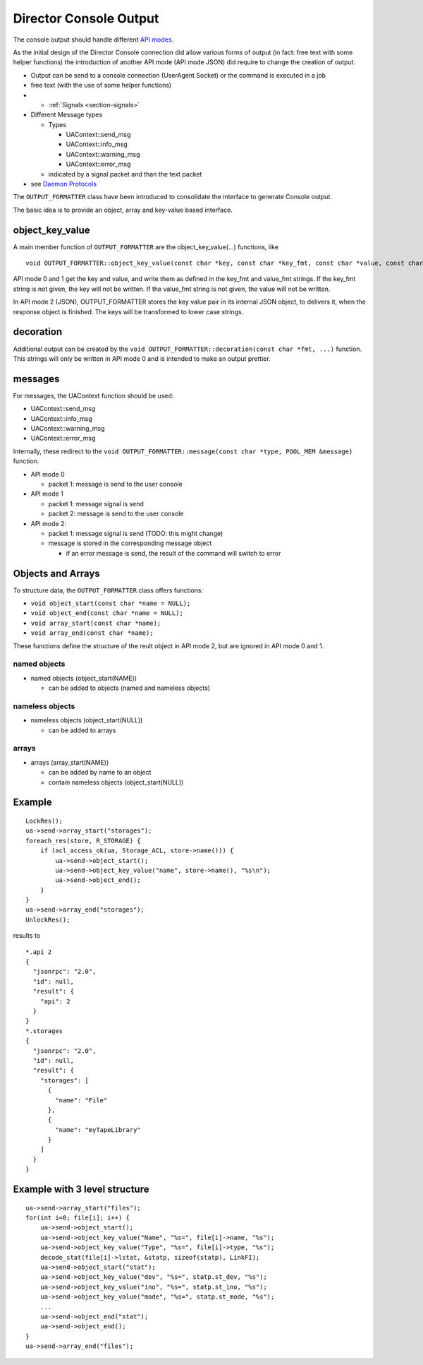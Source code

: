 Director Console Output
=======================

The console output should handle different `API modes <#sec:ApiMode>`__.

As the initial design of the Director Console connection did allow
various forms of output (in fact: free text with some helper functions)
the introduction of another API mode (API mode JSON) did require to
change the creation of output.

-  Output can be send to a console connection (UserAgent Socket) or the
   command is executed in a job
-  free text (with the use of some helper functions)
-  -  :ref:`Signals <section-signals>`
-  Different Message types

   -  Types

      -  UAContext::send_msg
      -  UAContext::info_msg
      -  UAContext::warning_msg
      -  UAContext::error_msg

   -  indicated by a signal packet and than the text packet

-  see `Daemon Protocols <#DaemonProtocol>`__

The ``OUTPUT_FORMATTER`` class have been introduced to consolidate the
interface to generate Console output.

The basic idea is to provide an object, array and key-value based
interface.

object_key_value
~~~~~~~~~~~~~~~~

A main member function of ``OUTPUT_FORMATTER`` are the
object_key_value(…) functions, like

::

    void OUTPUT_FORMATTER::object_key_value(const char *key, const char *key_fmt, const char *value, const char *value_fmt, int wrap = -1);

API mode 0 and 1 get the key and value, and write them as defined in the
key_fmt and value_fmt strings. If the key_fmt string is not given, the
key will not be written. If the value_fmt string is not given, the value
will not be written.

In API mode 2 (JSON), OUTPUT_FORMATTER stores the key value pair in its
internal JSON object, to delivers it, when the response object is
finished. The keys will be transformed to lower case strings.

decoration
~~~~~~~~~~

Additional output can be created by the
``void OUTPUT_FORMATTER::decoration(const char *fmt, ...)`` function.
This strings will only be written in API mode 0 and is intended to make
an output prettier.

messages
~~~~~~~~

For messages, the UAContext function should be used:

-  UAContext::send_msg
-  UAContext::info_msg
-  UAContext::warning_msg
-  UAContext::error_msg

Internally, these redirect to the
``void OUTPUT_FORMATTER::message(const char *type, POOL_MEM &message)``
function.

-  API mode 0

   -  packet 1: message is send to the user console

-  API mode 1

   -  packet 1: message signal is send
   -  packet 2: message is send to the user console

-  API mode 2:

   -  packet 1: message signal is send (TODO: this might change)
   -  message is stored in the corresponding message object

      -  if an error message is send, the result of the command will
         switch to error

Objects and Arrays
~~~~~~~~~~~~~~~~~~

To structure data, the ``OUTPUT_FORMATTER`` class offers functions:

-  ``void object_start(const char *name = NULL);``
-  ``void object_end(const char *name = NULL);``
-  ``void array_start(const char *name);``
-  ``void array_end(const char *name);``

These functions define the structure of the reult object in API mode 2,
but are ignored in API mode 0 and 1.

named objects
^^^^^^^^^^^^^

-  named objects (object_start(NAME))

   -  can be added to objects (named and nameless objects)

nameless objects
^^^^^^^^^^^^^^^^

-  nameless objects (object_start(NULL))

   -  can be added to arrays

arrays
^^^^^^

-  arrays (array_start(NAME))

   -  can be added by name to an object
   -  contain nameless objects (object_start(NULL))

Example
~~~~~~~

::

    LockRes();
    ua->send->array_start("storages");
    foreach_res(store, R_STORAGE) {
        if (acl_access_ok(ua, Storage_ACL, store->name())) {
            ua->send->object_start();
            ua->send->object_key_value("name", store->name(), "%s\n");
            ua->send->object_end();
        }
    }
    ua->send->array_end("storages");
    UnlockRes();

results to

::

    *.api 2
    {
      "jsonrpc": "2.0",
      "id": null,
      "result": {
        "api": 2
      }
    }
    *.storages
    {
      "jsonrpc": "2.0",
      "id": null,
      "result": {
        "storages": [
          {
            "name": "File"
          },
          {
            "name": "myTapeLibrary"
          }
        ]
      }
    }

Example with 3 level structure
~~~~~~~~~~~~~~~~~~~~~~~~~~~~~~

::

    ua->send->array_start("files");
    for(int i=0; file[i]; i++) {
        ua->send->object_start();
        ua->send->object_key_value("Name", "%s=", file[i]->name, "%s");
        ua->send->object_key_value("Type", "%s=", file[i]->type, "%s");
        decode_stat(file[i]->lstat, &statp, sizeof(statp), LinkFI);
        ua->send->object_start("stat");
        ua->send->object_key_value("dev", "%s=", statp.st_dev, "%s");
        ua->send->object_key_value("ino", "%s=", statp.st_ino, "%s");
        ua->send->object_key_value("mode", "%s=", statp.st_mode, "%s");
        ...
        ua->send->object_end("stat");
        ua->send->object_end();
    }
    ua->send->array_end("files");
